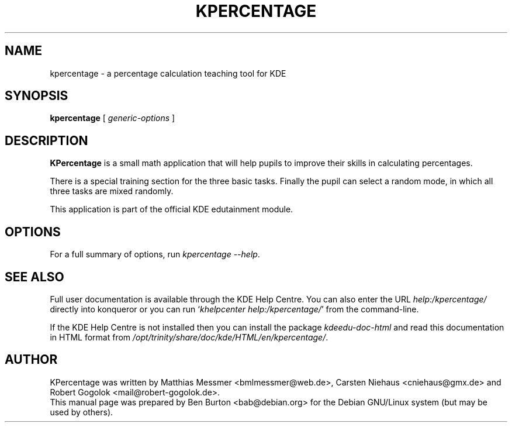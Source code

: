 .\"                                      Hey, EMACS: -*- nroff -*-
.\" First parameter, NAME, should be all caps
.\" Second parameter, SECTION, should be 1-8, maybe w/ subsection
.\" other parameters are allowed: see man(7), man(1)
.TH KPERCENTAGE 1 "May 12, 2003"
.\" Please adjust this date whenever revising the manpage.
.\"
.\" Some roff macros, for reference:
.\" .nh        disable hyphenation
.\" .hy        enable hyphenation
.\" .ad l      left justify
.\" .ad b      justify to both left and right margins
.\" .nf        disable filling
.\" .fi        enable filling
.\" .br        insert line break
.\" .sp <n>    insert n+1 empty lines
.\" for manpage-specific macros, see man(7)
.SH NAME
kpercentage \- a percentage calculation teaching tool for KDE
.SH SYNOPSIS
.B kpercentage
.RI "[ " generic-options " ]"
.SH DESCRIPTION
\fBKPercentage\fP is a small math application that will help pupils to
improve their skills in calculating percentages.
.PP
There is a special training section for the three basic tasks.  Finally
the pupil can select a random mode, in which all three tasks are mixed
randomly.
.PP
This application is part of the official KDE edutainment module.
.SH OPTIONS
For a full summary of options, run \fIkpercentage \-\-help\fP.
.SH SEE ALSO
Full user documentation is available through the KDE Help Centre.
You can also enter the URL
\fIhelp:/kpercentage/\fP
directly into konqueror or you can run
`\fIkhelpcenter help:/kpercentage/\fP'
from the command-line.
.PP
If the KDE Help Centre is not installed then you can install the package
\fIkdeedu-doc-html\fP and read this documentation in HTML format from
\fI/opt/trinity/share/doc/kde/HTML/en/kpercentage/\fP.
.SH AUTHOR
KPercentage was written by Matthias Messmer <bmlmessmer@web.de>,
Carsten Niehaus <cniehaus@gmx.de> and Robert Gogolok <mail@robert-gogolok.de>.
.br
This manual page was prepared by Ben Burton <bab@debian.org>
for the Debian GNU/Linux system (but may be used by others).
